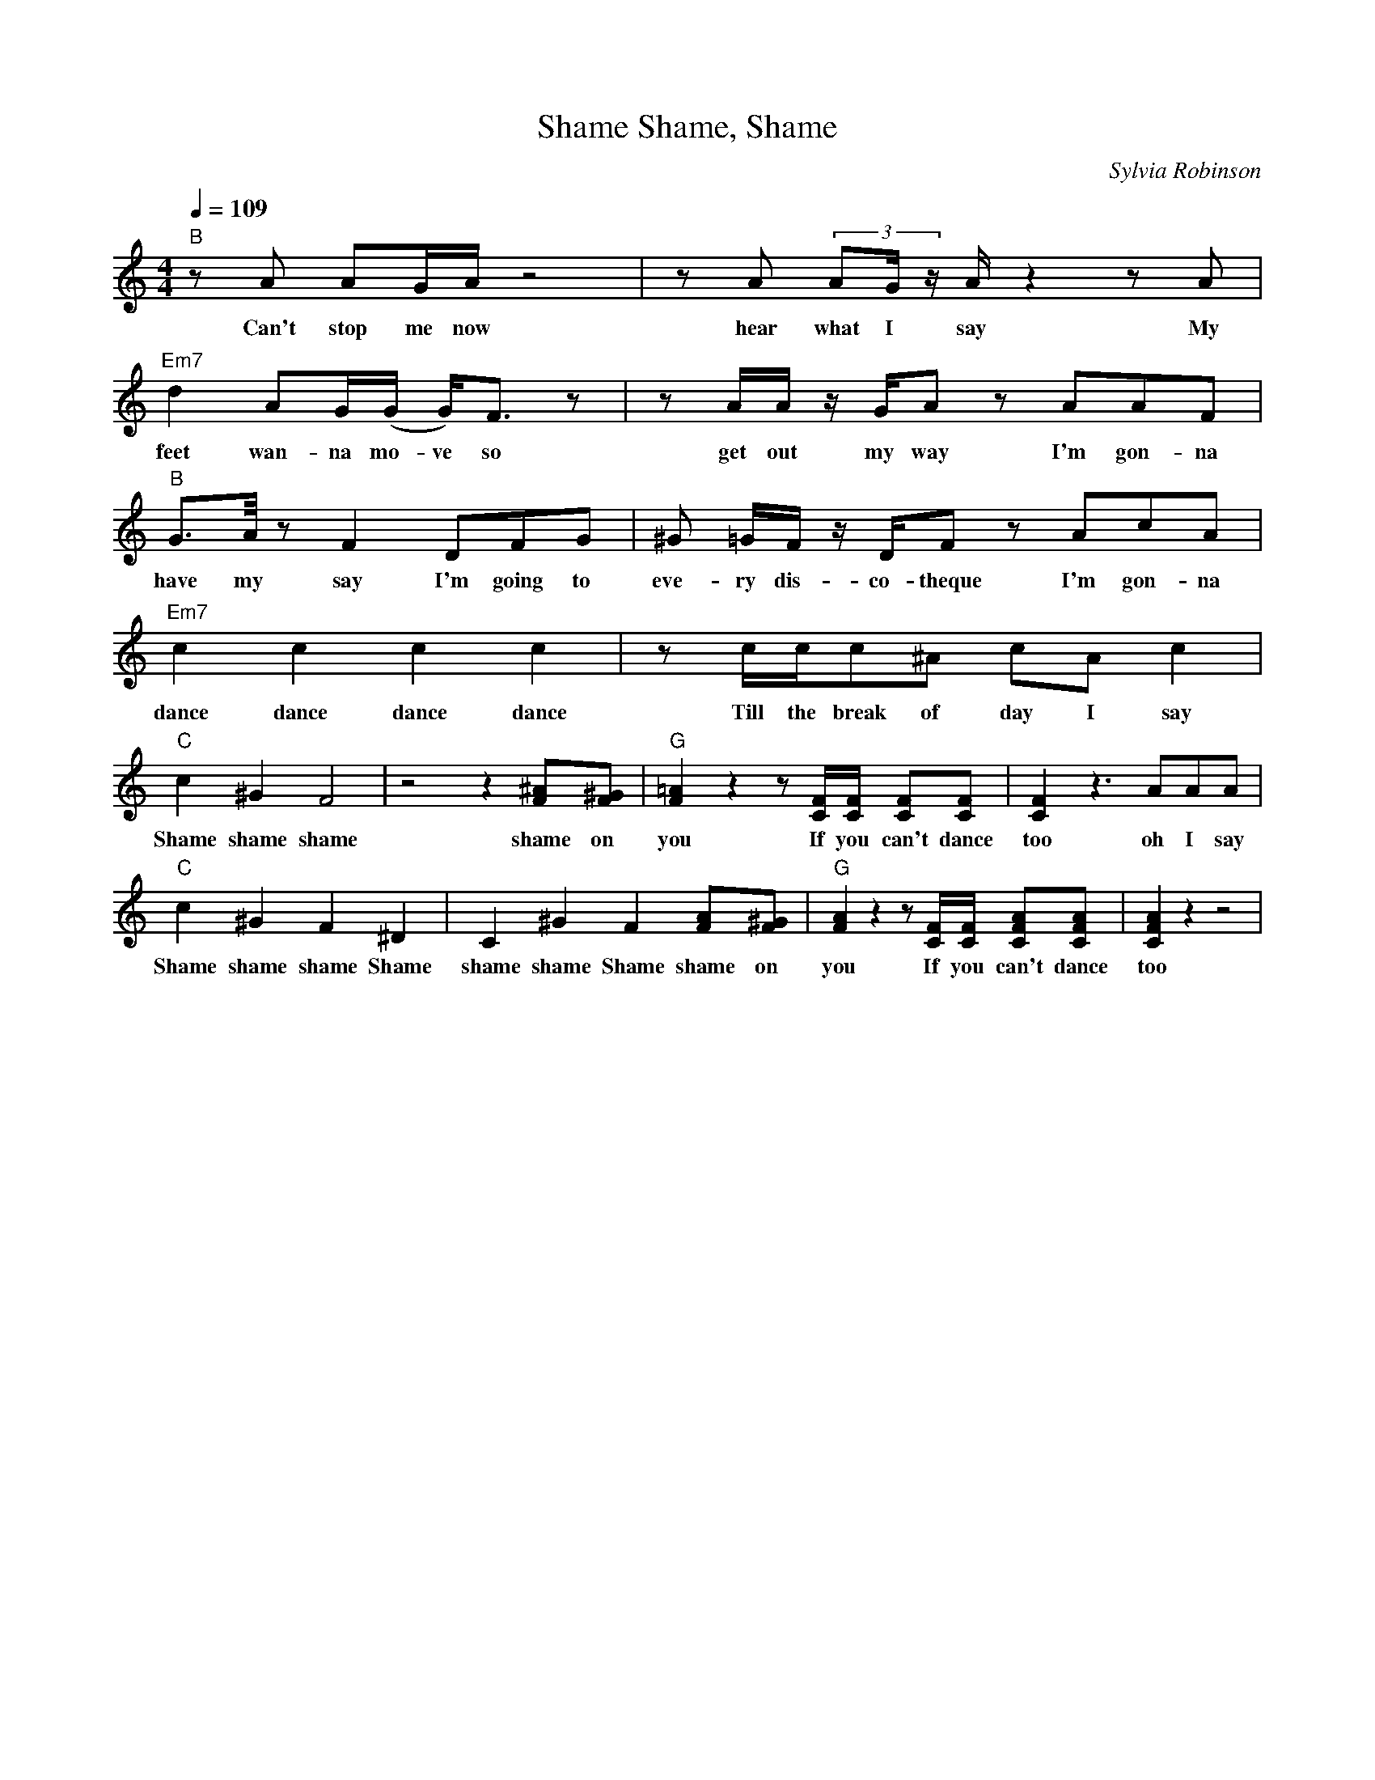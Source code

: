 X: 1
T: Shame, Shame, Shame
C: Sylvia Robinson
M: 4/4
L: 1/8
Q:1/4=109
K:C
V:1
N:Panorama Jazzband
Z:Red Jackets Jazzband
"B" z A AG/2A/2 z4 | z A (3:2:3AG/2 z/2 A/2 z2 z A | "Em7" d2 AG/2(G/2 G/2)F> z2| z A/2A/2 z/2 G/2A z AAF| 
w: Can't stop me now  hear what I say My feet wan-na mo-ve so get out my way I'm gon-na
"B" G>A/2 z F2 DFG| ^G =G/2F/2 z/2 D/2Fz AcA | "Em7" c2 c2 c2 c2 | z c/2c/2c^A cA c2 |
w: have my say I'm going to eve-ry dis-co-theque I'm gon-na dance dance dance dance  Till the break of day I say
"C" c2 ^G2 F4 | z4 z2 [^AF][^GF]| "G" [=AF]2 z2 z [FC]/2[FC]/2 [FC][FC] | [FC]2 z3 AAA | 
w: Shame shame shame  shame on you If you can't dance too oh I say  
"C" c2 ^G2 F2 ^D2| C2 ^G2 F2 [AF][^GF]| "G" [AF]2 z2 z [CF]/2[CF]/2 [AFC][AFC]| [AFC]2 z2 z4| 
w: Shame  shame shame Shame shame  shame Shame shame  on you If you can't dance too